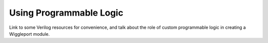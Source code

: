 Using Programmable Logic
========================

Link to some Verilog resources for convenience, and talk about the role of custom programmable logic in creating a Wiggleport module.
